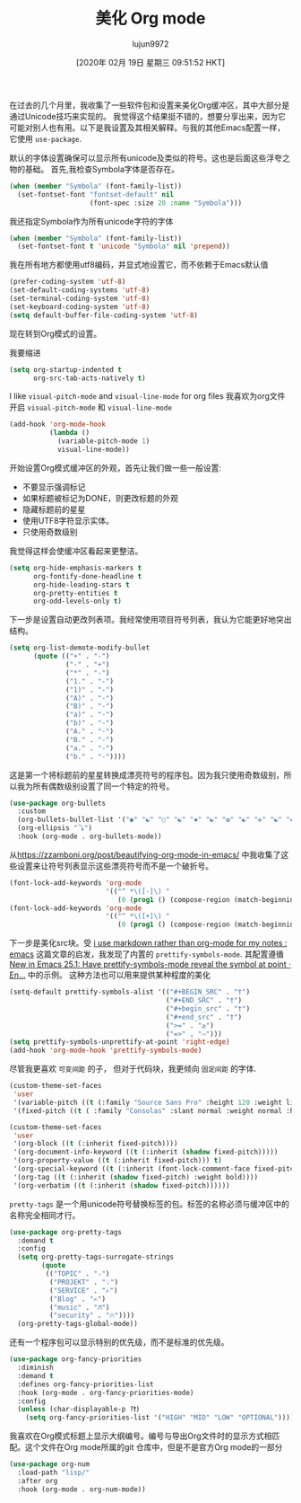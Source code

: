 #+TITLE: 美化 Org mode
#+URL: https://mstempl.netlify.com/post/beautify-org-mode/
#+AUTHOR: lujun9972
#+TAGS: org-mode
#+DATE: [2020年 02月 19日 星期三 09:51:52 HKT]
#+LANGUAGE:  zh-CN
#+OPTIONS:  H:6 num:nil toc:t n:nil ::t |:t ^:nil -:nil f:t *:t <:nil
在过去的几个月里，我收集了一些软件包和设置来美化Org缓冲区，其中大部分是通过Unicode技巧来实现的。 我觉得这个结果挺不错的，想要分享出来，因为它可能对别人也有用。以下是我设置及其相关解释。与我的其他Emacs配置一样，它使用 =use-package=.

默认的字体设置确保可以显示所有unicode及类似的符号。这也是后面这些浮夸之物的基础。
首先,我检查Symbola字体是否存在。

#+begin_src emacs-lisp
  (when (member "Symbola" (font-family-list))
    (set-fontset-font "fontset-default" nil
                      (font-spec :size 20 :name "Symbola")))
#+end_src

我还指定Symbola作为所有unicode字符的字体

#+begin_src emacs-lisp
  (when (member "Symbola" (font-family-list))
    (set-fontset-font t 'unicode "Symbola" nil 'prepend))
#+end_src

我在所有地方都使用utf8编码，并显式地设置它，而不依赖于Emacs默认值

#+begin_src emacs-lisp
  (prefer-coding-system 'utf-8)
  (set-default-coding-systems 'utf-8)
  (set-terminal-coding-system 'utf-8)
  (set-keyboard-coding-system 'utf-8)
  (setq default-buffer-file-coding-system 'utf-8)
#+end_src

现在转到Org模式的设置。

我要缩进

#+begin_src emacs-lisp
  (setq org-startup-indented t
        org-src-tab-acts-natively t)
#+end_src

I like =visual-pitch-mode= and =visual-line-mode= for org files
我喜欢为org文件开启 =visual-pitch-mode= 和 =visual-line-mode=

#+begin_src emacs-lisp
  (add-hook 'org-mode-hook
            (lambda ()
              (variable-pitch-mode 1)
              visual-line-mode))
#+end_src

开始设置Org模式缓冲区的外观，首先让我们做一些一般设置:

- 不要显示强调标记
- 如果标题被标记为DONE，则更改标题的外观
- 隐藏标题前的星星
- 使用UTF8字符显示实体。
- 只使用奇数级别

我觉得这样会使缓冲区看起来更整洁。

#+begin_src emacs-lisp
  (setq org-hide-emphasis-markers t
        org-fontify-done-headline t
        org-hide-leading-stars t
        org-pretty-entities t
        org-odd-levels-only t)
#+end_src

下一步是设置自动更改列表项。我经常使用项目符号列表，我认为它能更好地突出结构。

#+begin_src emacs-lisp
  (setq org-list-demote-modify-bullet
        (quote (("+" . "-")
                ("-" . "+")
                ("*" . "-")
                ("1." . "-")
                ("1)" . "-")
                ("A)" . "-")
                ("B)" . "-")
                ("a)" . "-")
                ("b)" . "-")
                ("A." . "-")
                ("B." . "-")
                ("a." . "-")
                ("b." . "-"))))
#+end_src

这是第一个将标题前的星星转换成漂亮符号的程序包。因为我只使用奇数级别，所以我为所有偶数级别设置了同一个特定的符号。

#+begin_src emacs-lisp
  (use-package org-bullets
    :custom
    (org-bullets-bullet-list '("◉" "☯" "○" "☯" "✸" "☯" "✿" "☯" "✜" "☯" "◆" "☯" "▶"))
    (org-ellipsis "⤵")
    :hook (org-mode . org-bullets-mode))
#+end_src

从[[https://zzamboni.org/post/beautifying-org-mode-in-emacs/]] 中我收集了这些设置来让符号列表显示这些漂亮符号而不是一个破折号。

#+begin_src emacs-lisp
  (font-lock-add-keywords 'org-mode
                          '(("^ *\([-]\) "
                             (0 (prog1 () (compose-region (match-beginning 1) (match-end 1) "•"))))))
  (font-lock-add-keywords 'org-mode
                          '(("^ *\([+]\) "
                             (0 (prog1 () (compose-region (match-beginning 1) (match-end 1) "◦"))))))
#+end_src

下一步是美化src块。受 [[https://www.reddit.com/r/emacs/comments/9lpupc/i%5Fuse%5Fmarkdown%5Frather%5Fthan%5Forgmode%5Ffor%5Fmy%5Fnotes/][i use markdown rather than org-mode for my notes : emacs]] 这篇文章的启发，我发现了内置的 =prettify-symbols-mode=.
其配置遵循  [[http://endlessparentheses.com/new-in-emacs-25-1-have-prettify-symbols-mode-reveal-the-symbol-at-point.html][New in Emacs 25.1: Have prettify-symbols-mode reveal the symbol at point · En...]] 中的示例。
这种方法也可以用来提供某种程度的美化

#+begin_src emacs-lisp
  (setq-default prettify-symbols-alist '(("#+BEGIN_SRC" . "†")
                                         ("#+END_SRC" . "†")
                                         ("#+begin_src" . "†")
                                         ("#+end_src" . "†")
                                         (">=" . "≥")
                                         ("=>" . "⇨")))
  (setq prettify-symbols-unprettify-at-point 'right-edge)
  (add-hook 'org-mode-hook 'prettify-symbols-mode)
#+end_src

尽管我更喜欢 =可变间距= 的子， 但对于代码块，我更倾向 =固定间距= 的字体.

#+begin_src emacs-lisp
  (custom-theme-set-faces
   'user
   '(variable-pitch ((t (:family "Source Sans Pro" :height 120 :weight light))))
   '(fixed-pitch ((t ( :family "Consolas" :slant normal :weight normal :height 0.9 :width normal)))))

  (custom-theme-set-faces
   'user
   '(org-block ((t (:inherit fixed-pitch))))
   '(org-document-info-keyword ((t (:inherit (shadow fixed-pitch)))))
   '(org-property-value ((t (:inherit fixed-pitch))) t)
   '(org-special-keyword ((t (:inherit (font-lock-comment-face fixed-pitch)))))
   '(org-tag ((t (:inherit (shadow fixed-pitch) :weight bold))))
   '(org-verbatim ((t (:inherit (shadow fixed-pitch))))))
#+end_src

=pretty-tags= 是一个用unicode符号替换标签的包。标签的名称必须与缓冲区中的名称完全相同才行。

#+begin_src emacs-lisp
  (use-package org-pretty-tags
    :demand t
    :config
    (setq org-pretty-tags-surrogate-strings
          (quote
           (("TOPIC" . "☆")
            ("PROJEKT" . "💡")
            ("SERVICE" . "✍")
            ("Blog" . "✍")
            ("music" . "♬")
            ("security" . "🔥"))))
    (org-pretty-tags-global-mode))
#+end_src

还有一个程序包可以显示特别的优先级，而不是标准的优先级。

#+begin_src emacs-lisp
  (use-package org-fancy-priorities
    :diminish
    :demand t
    :defines org-fancy-priorities-list
    :hook (org-mode . org-fancy-priorities-mode)
    :config
    (unless (char-displayable-p ?❗)
      (setq org-fancy-priorities-list '("HIGH" "MID" "LOW" "OPTIONAL"))))
#+end_src

我喜欢在Org模式标题上显示大纲编号。编号与导出Org文件时的显示方式相匹配。这个文件在Org mode所属的git 仓库中，但是不是官方Org mode的一部分

#+begin_src emacs-lisp
  (use-package org-num
    :load-path "lisp/"
    :after org
    :hook (org-mode . org-num-mode))
#+end_src
